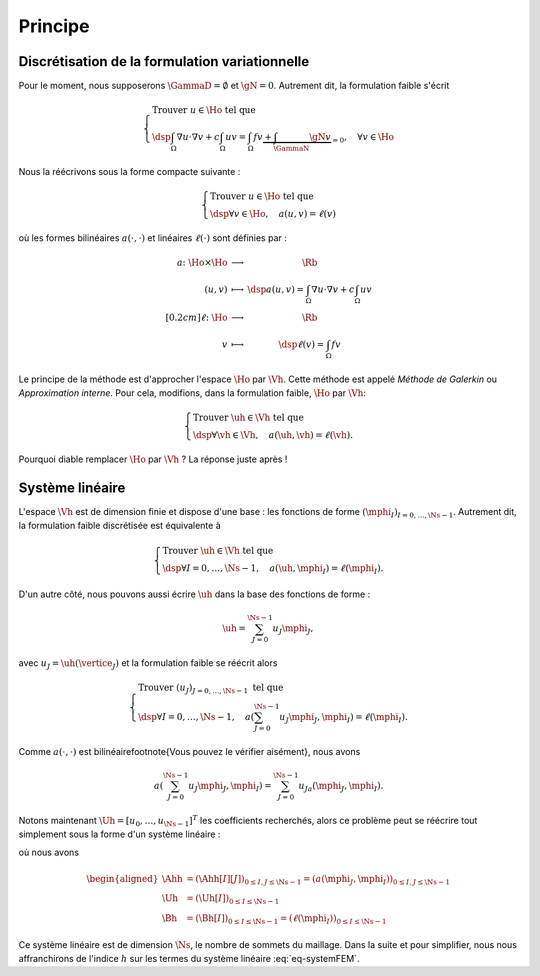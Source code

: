 Principe
========

Discrétisation de la formulation variationnelle
-----------------------------------------------

Pour le moment, nous supposerons :math:`\GammaD = \emptyset` et :math:`\gN = 0`. Autrement dit, la formulation faible s'écrit

.. math::

  \left\{
  \begin{array}{l}
    \text{Trouver } u \in\Ho \text{ tel que }\\
    \dsp \int_{\Omega}\nabla u \cdot\nabla v+ c\int_{\Omega}uv = \int_{\Omega}fv  \underbrace{+  \int_{\GammaN} \gN v}_{=0}, \quad \forall v \in \Ho
  \end{array}
  \right.

Nous la réécrivons sous la forme compacte suivante :

.. math::

  \left\{
  \begin{array}{l}
    \text{Trouver } u \in\Ho \text{ tel que }\\
    \dsp \forall v \in \Ho, \quad a(u,v) =\ell(v)
  \end{array}
  \right.

où les formes bilinéaires :math:`a(\cdot,\cdot)` et linéaires :math:`\ell(\cdot)` sont définies par :

.. math::

  \begin{array}{r  c l}
    a \colon \Ho\times\Ho& \longrightarrow & \Rb\\
      (u,v) &\longmapsto&\dsp a(u,v) = \int_{\Omega}\nabla u \cdot\nabla v+ c\int_{\Omega}uv\\[0.2cm]
      \ell\colon\Ho&\longrightarrow&\Rb\\
      v & \longmapsto & \dsp \ell(v) =\int_{\Omega}fv %+  \int_{\GammaN} \gN v
  \end{array}  

Le principe de la méthode est d'approcher l'espace :math:`\Ho` par :math:`\Vh`. Cette méthode est appelé *Méthode de Galerkin* ou *Approximation interne*. Pour cela, modifions, dans la formulation faible, :math:`\Ho` par :math:`\Vh`:

.. math::

  \left\{
  \begin{array}{l}
    \text{Trouver } \uh \in\Vh \text{ tel que }\\
    \dsp \forall \vh \in \Vh, \quad a(\uh,\vh) =\ell(\vh).
  \end{array}
  \right.

Pourquoi diable remplacer :math:`\Ho` par :math:`\Vh` ? La réponse juste après !

Système linéaire
----------------

L'espace :math:`\Vh` est de dimension finie et dispose d'une base : les fonctions de forme :math:`(\mphi_I)_{I=0,\ldots,\Ns-1}`. Autrement dit, la formulation faible discrétisée est équivalente à

.. math::

  \left\{
  \begin{array}{l}
    \text{Trouver } \uh \in\Vh \text{ tel que }\\
    \dsp \forall I=0,\ldots,\Ns-1 , \quad a(\uh,\mphi_I) =\ell(\mphi_I).
  \end{array}
  \right.

D'un autre côté, nous pouvons aussi écrire :math:`\uh` dans la base des fonctions de forme :

.. math::

  \uh = \sum_{J=0}^{\Ns-1} u_J \mphi_J,

avec :math:`u_J = \uh(\vertice_J)` et la formulation faible se réécrit alors 

.. math::

  \left\{
  \begin{array}{l}
    \text{Trouver } (u_J)_{J=0,\ldots,\Ns-1} \text{ tel que }\\
    \dsp \forall I=0,\ldots,\Ns-1 , \quad a\left(\sum_{J=0}^{\Ns-1} u_J \mphi_J,\mphi_I\right) =\ell(\mphi_I).
  \end{array}
  \right.

Comme :math:`a(\cdot,\cdot)` est bilinéaire\footnote{Vous pouvez le vérifier aisément}, nous avons

.. math::

  a\left(\sum_{J=0}^{\Ns-1} u_J \mphi_J,\mphi_I\right) = \sum_{J=0}^{\Ns-1}  u_Ja\left( \mphi_J,\mphi_I\right).

Notons maintenant :math:`\Uh = [u_0,\ldots,u_{\Ns-1}]^T` les coefficients recherchés, alors ce problème peut se réécrire tout simplement sous la forme d'un système linéaire :

.. math:: \Ahh\Uh = \Bh,
  :label: eq-systemFEM

où nous avons

.. math::

  \begin{aligned}
    \Ahh &= (\Ahh[I][J])_{ 0\leq I,J\leq \Ns-1} = (a(\mphi_J, \mphi_I))_{ 0\leq I,J\leq \Ns-1}\\
    \Uh &=(\Uh[I])_{0\leq I \leq \Ns-1}\\
    \Bh &=(\Bh[I])_{ 0\leq I\leq \Ns-1} = (\ell(\mphi_I))_{0\leq I\leq \Ns-1}
  \end{aligned}

Ce système linéaire est de dimension :math:`\Ns`, le nombre de sommets du maillage. Dans la suite et pour simplifier, nous nous affranchirons de l'indice :math:`h` sur les termes du système linéaire :eq:`eq-systemFEM`.